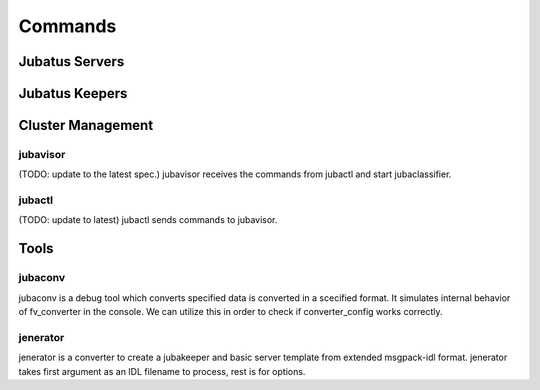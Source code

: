 Commands
========

Jubatus Servers
---------------

.. program:: Jubatus Servers

.. option:: -p, --rpc-port

   Port number for RPC([= 9199])

.. option:: -c, --thread

   The number of threads RPC can handle similtaneously([= 2])

.. option::  -t, --timeout

   Session timeout of RPC in second([= 10])

.. option::  -z, --zookeeper

   Server and port number of Zookeeper. If this option is not specified, Zookeeper runs standalone mode. This option must be specified unless ``--storage`` option is local.
   Format of this option must be  ``ipaddress:port,hostname:port,...`` . No spaces between values are allowed.

.. option::  -n, --name

   Instance name, which is unique among zookeeper cluster specified with ``--zookeeper`` .
   If local_mixture is specified in ``--storage`` , parameters are mixed among all instances whose names are identical.
   This option must not contain characters which are not available as znode (such as '/').

.. option::  -d, --tmpdir([=/tmp])

   ``save`` Location where training model is saved when "save" API is published. Default value is ``/tmp`` .
   ``load`` Location from where training model is loaded when "load" API is publised. Default value is ``/tmp`` .

.. option::  -l, --logdir

   Location of logfiles.
   If this option is not specified, log messages output to stderr.

.. option::  -j, --join

   Join to the existing clister. New processes should not join to the existing cluster without specifying this option otherwise the machine learning won't work.

.. option:: -s, --interval_sec([=16])

   Interval time of one of ''mix'' trigger in seconds.

.. option:: -i, --interval_count([=512])

   Another ''mix'' trigger: By default, in each 512 update requests (in single server) mix is tried to be invoked.

.. option::  -?, --help

   Print this message.


Jubatus Keepers
---------------

.. program:: Jubatus Keepers

.. option:: -p, --rpc-port

   Port number for RPC([= 9199])

.. option:: -c, --thread([=16])

   Number of threads that accepts requests from clients.

.. option::  -z, --zookeeper

   Server and port number of Zookeeper. If this option is not specified, Zookeeper runs standalone mode. This option must be specified unless ``--storage`` option is local.
   Format of this option must be  ``ipaddress:port,hostname:port,...`` . No spaces between values are allowed.

.. option::  -l, --logdir

   Location of logfiles.
   If this option is not specified, log messages output to stderr.


Cluster Management
------------------

jubavisor
~~~~~~~~~

(TODO: update to the latest spec.)
jubavisor receives the commands from jubactl and start jubaclassifier.

.. program:: jubavisor

.. option:: -p, --rpc-port

   Port number for RPC([= 9198])

.. option::  -z, --zookeeper

   Server and port number of Zookeeper. If this option is not specified, Zookeeper runs standalone mode. This option must be specified unless ``--storage`` option is local.
   Format of this option must be  ``ipaddress:port,hostname:port,...`` . No spaces between values are allowed.

jubactl
~~~~~~~

(TODO: update to latest)
jubactl sends commands to jubavisor.

.. program:: jubactl

.. option::  -c, --cmd

   Send specified command to registered to Zookeeper. Command should be one of the followings.

   ========= =====================================================================================
   start     start N jubaclassifiers with option --name=NAME --storage=STORAGE --zookeeper=ZOOKEEPER.  N, NAME, STORAGE and ZOOKEEPER are the ones specified with ``--name`` , ``--storage`` , ``--zookeeper`` , and ``--zookeeper`` , respectively.
   stop      stop jubaclassifier.
   save      save trained model in binary format to local directory specified ``--tmpdir``
   load      load trained model to local directory specified ``--tmpdir``
   status    print nodes which are relevant classified specified by name
   ========= =====================================================================================

.. option::  -t, --type

   supported only "classifier".

.. option::  -n, --name

   Instance name, which is unique among zookeeper cluster specified with ``--zookeeper`` .
   If local_mixture is specified in ``--storage`` , parameters are mixed among all instances whose names are identical.
   This option must not contain characters which are not available as znode (such as '/').

.. option::  -s, --storage

   Location where training model is saved.

   =================== ======================================================================
   local               runs in standalone mode
   local_mixture       coordinate performance of Classifiers among multiple servers
   =================== ======================================================================


.. option::  -z, --zookeeper

   Server and port number of Zookeeper. If this option is not specified, Zookeeper runs standalone mode. This option must be specified unless ``--storage`` option is local.
   Format of this option must be  ``ipaddress:port,hostname:port,...`` . No spaces between values are allowed.

.. option::  -N, --num

   Argument used in start command in cmd option. If other command is specified in cmd, this option is ignored.
   If 0 is specified, the number of classifier started is same as the number of servers.

.. option::  -?, --help
   Print this message.


Tools
-----

jubaconv
~~~~~~~~

jubaconv is a debug tool which converts specified data is converted in a scecified format.
It simulates internal behavior of fv_converter in the console.
We can utilize this in order to check if converter_config works correctly.

.. program:: jubaconv

.. option::  -i (json/datum)

    Specifies input format.

.. option::  -o (json/datum/fv)

    Specifies output format. Processing is simulated until specified format is obtained.

.. option::  -c converter_config

    Specifies converter_config.

.. _jenerator:

jenerator
~~~~~~~~~

jenerator is a converter to create a jubakeeper and basic server template from extended msgpack-idl format. jenerator takes first argument as an IDL filename to process, rest is for options.

.. program:: jenerator <filename>

.. option:: -t

    Generates server template.

.. option:: -i

    Generates the code as internal library to merged in Jubatus repository.
    If the generated code is separated from Jubatus repository and assumed
    Jubatus is installed, or you don't know well, *DO NOT* use this option.

.. option:: -o path

    (*NOT IMPLEMENTED*) Directory to output the generate source code files.
